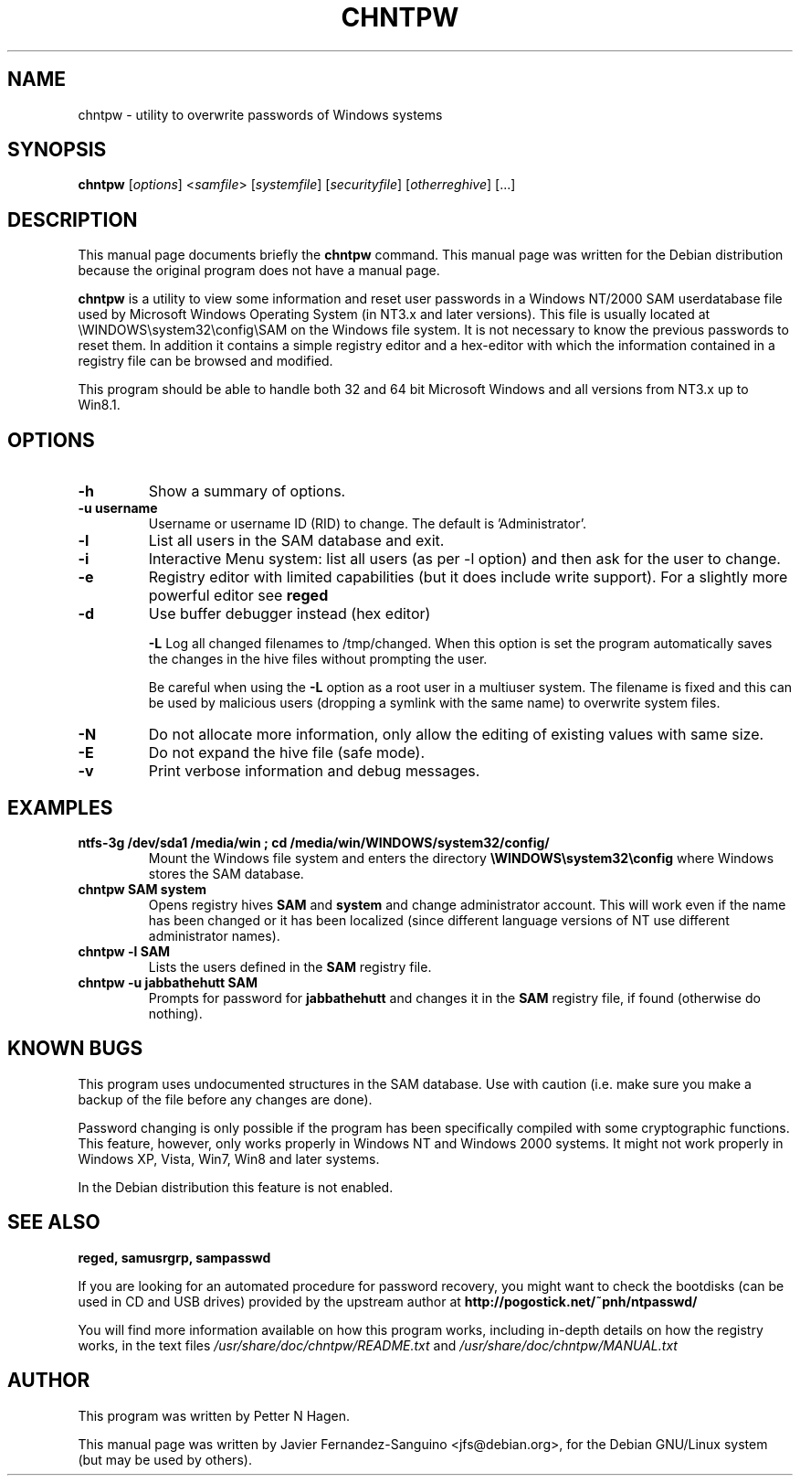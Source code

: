 .\"                                      Hey, EMACS: -*- nroff -*-
.\" First parameter, NAME, should be all caps
.\" Second parameter, SECTION, should be 1-8, maybe w/ subsection
.\" other parameters are allowed: see man(7), man(1)
.TH CHNTPW 8  "13th March 2010"
.\" Please adjust this date whenever revising the manpage.
.\"
.\" Some roff macros, for reference:
.\" .nh        disable hyphenation
.\" .hy        enable hyphenation
.\" .ad l      left justify
.\" .ad b      justify to both left and right margins
.\" .nf        disable filling
.\" .fi        enable filling
.\" .br        insert line break
.\" .sp <n>    insert n+1 empty lines
.\" for manpage-specific macros, see man(7)
.SH NAME
chntpw \- utility to overwrite passwords of Windows systems
.SH SYNOPSIS
.B chntpw
.RI [ options ]
.RI < samfile > 
.RI [ systemfile ]
.RI [ securityfile ]
.RI [ otherreghive ] 
.RI [...]
.br
.SH DESCRIPTION
This manual page documents briefly the
.B chntpw
command.
This manual page was written for the Debian distribution
because the original program does not have a manual page.
.PP
.B chntpw
is a utility to view some information and reset user passwords 
in a Windows NT/2000 SAM userdatabase file used by Microsoft Windows
Operating System (in NT3.x and later versions). This file is usually located at
\\WINDOWS\\system32\\config\\SAM on the Windows file system. It is not necessary to
know the previous passwords to reset them.  In addition it contains a simple
registry editor and a hex-editor with which the information contained in a
registry file can be browsed and modified.

This program should be able to handle both 32 and 64 bit Microsoft Windows and
all versions from NT3.x up to Win8.1.


.SH OPTIONS
.TP
.B \-h
Show a summary of options.
.TP
.B \-u username
Username or username ID (RID) to change. The default is 'Administrator'.
.TP
.B \-l
List all users in the SAM database and exit.
.TP
.B \-i
Interactive Menu system: list all users (as per \-l option) and then ask for the 
user to change.
.TP
.B \-e
Registry editor with limited capabilities (but it does include write support). For a 
slightly more powerful editor see 
.B reged

.TP
.B \-d
Use buffer debugger instead (hex editor)

.B \-L
Log all changed filenames to /tmp/changed. When this option is set the
program automatically saves the changes in the hive files without prompting the
user.

Be careful when using the \fB-L\fR option as a root user in a multiuser system.
The filename is fixed and this can be used by malicious users (dropping a
symlink with the same name) to overwrite system files.

.TP
.B \-N
Do not allocate more information, only allow the editing of existing values
with same size.
.TP
.B \-E
Do not expand the hive file (safe mode).
.TP
.B \-v
Print verbose information and debug messages.





.SH EXAMPLES
.TP
.B ntfs-3g /dev/sda1 /media/win ; cd /media/win/WINDOWS/system32/config/
Mount the Windows file system and enters the directory
.B \\\\WINDOWS\\\\system32\\\\config
where Windows stores the SAM database.
.TP
.B chntpw SAM system
Opens registry hives 
.B SAM
and 
.B system
and change administrator account. This will work even if the name
has been changed or it has been localized (since different language
versions of NT use different administrator names).
.TP
.B chntpw -l SAM
Lists the users defined in the 
.B SAM
registry file.
.TP
.B chntpw -u jabbathehutt SAM
Prompts for password for 
.B jabbathehutt
and changes it in the 
.B SAM
registry file, if found (otherwise do nothing).

.SH KNOWN BUGS

This program uses undocumented structures in the SAM database. Use with
caution (i.e. make sure you make a backup of the file before any changes
are done).

Password changing is only possible if the program has been specifically
compiled with some cryptographic functions. This feature, however, only
works properly in Windows NT and Windows 2000 systems. It might not
work properly in Windows XP, Vista, Win7, Win8 and later systems.

In the Debian distribution this feature is not enabled.

.SH SEE ALSO
.B reged, samusrgrp, sampasswd

If you are looking for an automated procedure for password 
recovery, you might want to check the bootdisks (can be used in CD
and USB drives) provided by the upstream author at
.BR http://pogostick.net/~pnh/ntpasswd/

.br
You will find more information available on how this program works, including
in-depth details on how the registry works, in the text files
.IR /usr/share/doc/chntpw/README.txt
and
.IR /usr/share/doc/chntpw/MANUAL.txt

.SH AUTHOR
This program was written by Petter N Hagen.

This manual page was written by Javier Fernandez-Sanguino <jfs@debian.org>,
for the Debian GNU/Linux system (but may be used by others).
